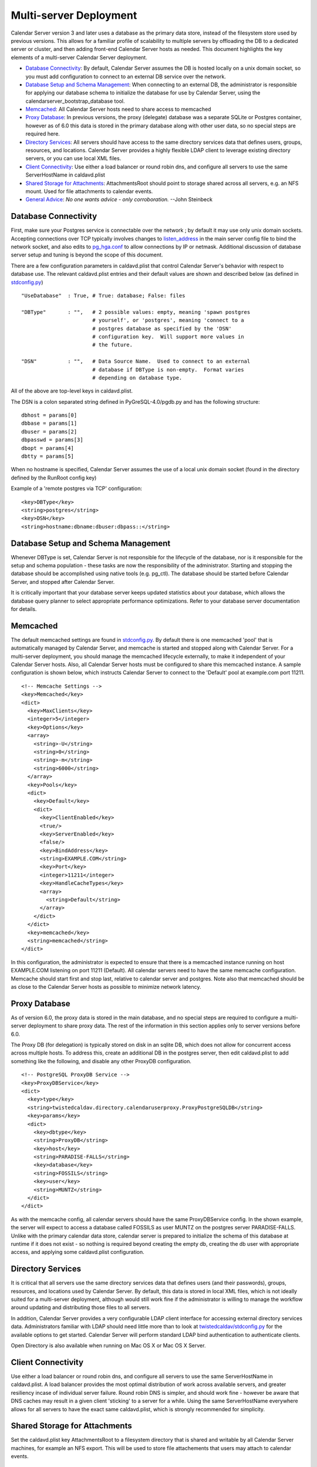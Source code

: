 ==========================
Multi-server Deployment
==========================

Calendar Server version 3 and later uses a database as the primary data store, instead of the filesystem store used by previous versions. This allows for a familiar profile of scalability to multiple servers by offloading the DB to a dedicated server or cluster, and then adding front-end Calendar Server hosts as needed. This document highlights the key elements of a multi-server Calendar Server deployment. 

* `Database Connectivity`_: By default, Calendar Server assumes the DB is hosted locally on a unix domain socket, so you must add configuration to connect to an external DB service over the network.

* `Database Setup and Schema Management`_: When connecting to an external DB, the administrator is responsible for applying our database schema to initialize the database for use by Calendar Server, using the calendarserver_bootstrap_database tool.

* `Memcached`_: All Calendar Server hosts need to share access to memcached

* `Proxy Database`_: In previous versions, the proxy (delegate) database was a separate SQLite or Postgres container, however as of 6.0 this data is stored in the primary database along with other user data, so no special steps are required here.

* `Directory Services`_: All servers should have access to the same directory services data that defines users, groups, resources, and locations. Calendar Server provides a highly flexible LDAP client to leverage existing directory servers, or you can use local XML files.

* `Client Connectivity`_: Use either a load balancer or round robin dns, and configure all servers to use the same ServerHostName in caldavd.plist

* `Shared Storage for Attachments`_: AttachmentsRoot should point to storage shared across all servers, e.g. an NFS mount. Used for file attachments to calendar events.

* `General Advice`_: *No one wants advice - only corroboration.*  --John Steinbeck

---------------------
Database Connectivity
---------------------

First, make sure your Postgres service is connectable over the network ; by default it may use only unix domain sockets. Accepting connections over TCP typically involves changes to `listen_address <http://www.postgresql.org/docs/current/static/runtime-config-connection.html#GUC-LISTEN-ADDRESSES>`_ in the main server config file to bind the network socket, and also edits to `pg_hga.conf <http://www.postgresql.org/docs/current/static/auth-pg-hba-conf.html>`_ to allow connections by IP or netmask. Additional discussion of database server setup and tuning is beyond the scope of this document.

There are a few configuration parameters in caldavd.plist that control Calendar Server's behavior with respect to database use. The relevant caldavd.plist entries and their default values are shown and described below (as defined in `stdconfig.py <https://github.com/apple/ccs-calendarserver/blob/master/twistedcaldav/stdconfig.py>`_)

::

   "UseDatabase"  : True, # True: database; False: files

   "DBType"       : "",   # 2 possible values: empty, meaning 'spawn postgres
                          # yourself', or 'postgres', meaning 'connect to a
                          # postgres database as specified by the 'DSN'
                          # configuration key.  Will support more values in
                          # the future.

   "DSN"          : "",   # Data Source Name.  Used to connect to an external
                          # database if DBType is non-empty.  Format varies
                          # depending on database type. 

All of the above are top-level keys in caldavd.plist.

The DSN is a colon separated string defined in PyGreSQL-4.0/pgdb.py and has the following structure:

::

 dbhost = params[0]
 dbbase = params[1]
 dbuser = params[2]
 dbpasswd = params[3]
 dbopt = params[4]
 dbtty = params[5]

When no hostname is specified, Calendar Server assumes the use of a local unix domain socket (found in the directory defined by the RunRoot config key)

Example of a 'remote postgres via TCP' configuration:

::

 <key>DBType</key>
 <string>postgres</string>
 <key>DSN</key>
 <string>hostname:dbname:dbuser:dbpass::</string>


------------------------------------
Database Setup and Schema Management
------------------------------------

Whenever DBType is set, Calendar Server is not responsible for the lifecycle of the database, nor is it responsible for the setup and schema population - these tasks are now the responsibility of the administrator. Starting and stopping the database should be accomplished using native tools (e.g. pg_ctl). The database should be started before Calendar Server, and stopped after Calendar Server.

It is critically important that your database server keeps updated statistics about your database, which allows the database query planner to select appropriate performance optimizations. Refer to your database server documentation for details.

--------------
Memcached
--------------

The default memcached settings are found in `stdconfig.py <https://github.com/apple/ccs-calendarserver/blob/master/twistedcaldav/stdconfig.py>`_. By default there is one memcached 'pool' that is automatically managed by Calendar Server, and memcache is started and stopped along with Calendar Server. For a multi-server deployment, you should manage the memcached lifecycle externally, to make it independent of your Calendar Server hosts. Also, all Calendar Server hosts must be configured to share this memcached instance. A sample configuration is shown below, which instructs Calendar Server to connect to the 'Default' pool at example.com port 11211.

::

    <!-- Memcache Settings -->
    <key>Memcached</key>
    <dict>
      <key>MaxClients</key>
      <integer>5</integer>
      <key>Options</key>
      <array>
        <string>-U</string>
        <string>0</string>
        <string>-m</string>
        <string>6000</string>
      </array>
      <key>Pools</key>
      <dict>
        <key>Default</key>
        <dict>
          <key>ClientEnabled</key>
          <true/>
          <key>ServerEnabled</key>
          <false/>
          <key>BindAddress</key>
          <string>EXAMPLE.COM</string>
          <key>Port</key>
          <integer>11211</integer>
          <key>HandleCacheTypes</key>
          <array>
            <string>Default</string>
          </array>
        </dict>
      </dict>
      <key>memcached</key>
      <string>memcached</string>
    </dict>

In this configuration, the administrator is expected to ensure that there is a memcached instance running on host EXAMPLE.COM listening on port 11211 (Default). All calendar servers need to have the same memcache configuration. Memcache should start first and stop last, relative to calendar server and postgres. Note also that memcached should be as close to the Calendar Server hosts as possible to minimize network latency.

----------------
Proxy Database
----------------

As of version 6.0, the proxy data is stored in the main database, and no special steps are required to configure a multi-server deployment to share proxy data. The rest of the information in this section applies only to server versions before 6.0.

The Proxy DB (for delegation) is typically stored on disk in an sqlite DB, which does not allow for concurrent access across multiple hosts. To address this, create an additional DB in the postgres server, then edit caldavd.plist to add something like the following, and disable any other ProxyDB configuration.

::

    <!-- PostgreSQL ProxyDB Service -->
    <key>ProxyDBService</key>
    <dict>
      <key>type</key>
      <string>twistedcaldav.directory.calendaruserproxy.ProxyPostgreSQLDB</string>
      <key>params</key>
      <dict>
        <key>dbtype</key>
        <string>ProxyDB</string>
        <key>host</key>
        <string>PARADISE-FALLS</string>
        <key>database</key>
        <string>FOSSILS</string>
        <key>user</key>
        <string>MUNTZ</string>
      </dict>
    </dict>

As with the memcache config, all calendar servers should have the same ProxyDBService config. In the shown example, the server will expect to access a database called FOSSILS as user MUNTZ on the postgres server PARADISE-FALLS. Unlike with the primary calendar data store, calendar server is prepared to initialize the schema of this database at runtime if it does not exist - so nothing is required beyond creating the empty db, creating the db user with appropriate access, and applying some caldavd.plist configuration.

-------------------
Directory Services
-------------------

It is critical that all servers use the same directory services data that defines users (and their passwords), groups, resources, and locations used by Calendar Server. By default, this data is stored in local XML files, which is not ideally suited for a multi-server deployment, although would still work fine if the administrator is willing to manage the workflow around updating and distributing those files to all servers.

In addition, Calendar Server provides a very configurable LDAP client interface for accessing external directory services data. Administrators familiar with LDAP should need little more than to look at `twistedcaldav/stdconfig.py <https://github.com/apple/ccs-calendarserver/blob/master/twistedcaldav/stdconfig.py>`_ for the available options to get started. Calendar Server will perform standard LDAP bind authentication to authenticate clients.

Open Directory is also available when running on Mac OS X or Mac OS X Server.

-------------------
Client Connectivity
-------------------

Use either a load balancer or round robin dns, and configure all servers to use the same ServerHostName in caldavd.plist. A load balancer provides the most optimal distribution of work across available servers, and greater resiliency incase of individual server failure. Round robin DNS is simpler, and should work fine - however be aware that DNS caches may result in a given client 'sticking' to a server for a while. Using the same ServerHostName everywhere allows for all servers to have the exact same caldavd.plist, which is strongly recommended for simplicity.

-------------------------------
Shared Storage for Attachments
-------------------------------

Set the caldavd.plist key AttachmentsRoot to a filesystem directory that is shared and writable by all Calendar Server machines, for example an NFS export. This will be used to store file attachements that users may attach to calendar events.

-------------------
General Advice
-------------------

* Ensure caldavd.plist is identical on all Calendar Server hosts. This is not strictly required, but recommended to keep things as predictable as possible. Since you already have shared storage for AttachmentsRoot, use that to host the 'conf' directory for all servers as well; this way you don't need to push config changes out to the servers.

* Use the various `tools and utilities <https://github.com/apple/ccs-calendarserver/tree/master/calendarserver/tools>`_ to monitor activity in real time, and also for post-processing access logs.

* Be sure you are getting the most from an individual server before you decide you need additional hosts (other than for redundancy). To optimize the single-server configuration, play with the caldavd.plist keys MultiProcessCount (# of daemons spawned), and MaxRequests (# of requests a daemon will process concurrently). If your Calendar Server isn't above 80% CPU use for sustained periods, you most likely don't need more Calendar Server hosts.

* Ensure that your database's table statistics are updated at a reasonable interval. "Reasonable" depends entirely on how quickly your data changes in shape and size. In particular, be sure to update stats after any bulk changes.

* Tune the database for performance, using the methodologies appropriate for the database you are using. The DB server will need to accept up to MultiProcessCount * MaxRequests connections from each Calendar Server, unless MaxDBConnectionsPerPool is set, in which case the number is MultiProcessCount * MaxDBConnectionsPerPool per server, plus a handful more for other things like the notification sidecar or command line tools.

* Test Scenario: With a well tuned multi-server deployment of identically configured caldav servers behind a load balancer, and a separate Postgres server with a fast RAID 0, in a low-latency lab environment using simulated iCal client load, it takes 5 or 6 caldav servers to saturate the postgres server (which becomes i/o bound at a load of about 55,000 simulated users in this test).

* To eliminate all single points of failure, implement high-availability for memcache, the database, the directory service, the shared storage for AttachmentsRoot, and the network load balancer(s).

* When using an external directory service such as LDAP or Open Directory, overall Calendar Server performance is highly dependent on the responsiveness of the directory service.

